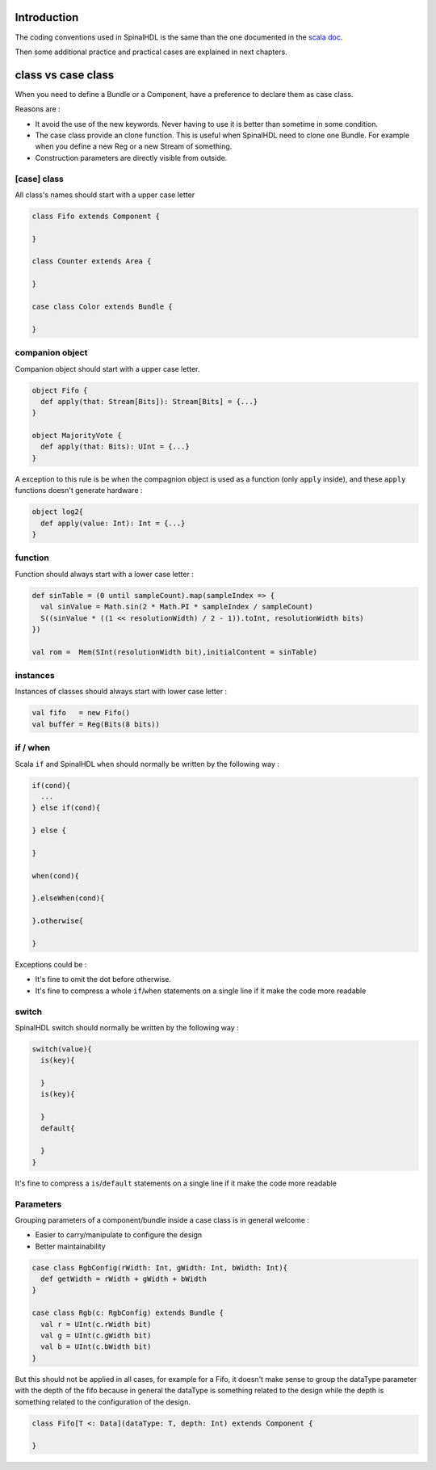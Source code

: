 
Introduction
------------

The coding conventions used in SpinalHDL is the same than the one documented in the `scala doc <http://docs.scala-lang.org/style/>`_.

Then some additional practice and practical cases are explained in next chapters.

class vs case class
-------------------

When you need to define a Bundle or a Component, have a preference to declare them as case class.

Reasons are :


* It avoid the use of the new keywords. Never having to use it is better than sometime in some condition.
* The case class provide an clone function. This is useful when SpinalHDL need to clone one Bundle. For example when you define a new Reg or a new Stream of something.
* Construction parameters are directly visible from outside.

[case] class
^^^^^^^^^^^^

All class's names should start with a upper case letter

.. code-block:: scala

   class Fifo extends Component {

   }

   class Counter extends Area {

   }

   case class Color extends Bundle {

   }

companion object
^^^^^^^^^^^^^^^^

Companion object should start with a upper case letter.

.. code-block:: scala

   object Fifo {
     def apply(that: Stream[Bits]): Stream[Bits] = {...}
   }

   object MajorityVote {
     def apply(that: Bits): UInt = {...}
   }

A exception to this rule is be when the compagnion object is used as a function (only ``apply`` inside), and these ``apply`` functions doesn't generate hardware :

.. code-block:: scala

   object log2{
     def apply(value: Int): Int = {...}
   }

function
^^^^^^^^

Function should always start with a lower case letter :

.. code-block:: scala

   def sinTable = (0 until sampleCount).map(sampleIndex => {
     val sinValue = Math.sin(2 * Math.PI * sampleIndex / sampleCount)
     S((sinValue * ((1 << resolutionWidth) / 2 - 1)).toInt, resolutionWidth bits)
   })

   val rom =  Mem(SInt(resolutionWidth bit),initialContent = sinTable)

instances
^^^^^^^^^

Instances of classes should always start with lower case letter :

.. code-block:: scala

   val fifo   = new Fifo()
   val buffer = Reg(Bits(8 bits))

if / when
^^^^^^^^^

Scala ``if`` and SpinalHDL ``when`` should normally be written by the following way :

.. code-block:: scala

   if(cond){
     ...
   } else if(cond){

   } else {

   }

   when(cond){

   }.elseWhen(cond){

   }.otherwise{

   }

Exceptions could be :


* It's fine to omit the dot before otherwise.
* It's fine to compress a whole ``if``\ /\ ``when`` statements on a single line if it make the code more readable

switch
^^^^^^

SpinalHDL switch should normally be written by the following way :

.. code-block:: scala

   switch(value){
     is(key){

     }
     is(key){

     }
     default{

     }
   }

It's fine to compress a ``is``\ /\ ``default`` statements on a single line if it make the code more readable

Parameters
^^^^^^^^^^

Grouping parameters of a component/bundle inside a case class is in general welcome :


* Easier to carry/manipulate to configure the design
* Better maintainability

.. code-block:: scala

   case class RgbConfig(rWidth: Int, gWidth: Int, bWidth: Int){
     def getWidth = rWidth + gWidth + bWidth
   }

   case class Rgb(c: RgbConfig) extends Bundle {
     val r = UInt(c.rWidth bit)
     val g = UInt(c.gWidth bit)
     val b = UInt(c.bWidth bit)
   }

But this should not be applied in all cases, for example for a Fifo, it doesn't make sense to group the dataType parameter with the depth of the fifo because in general the dataType is something related to the design while the depth is something related to the configuration of the design.

.. code-block:: scala

   class Fifo[T <: Data](dataType: T, depth: Int) extends Component {

   }
